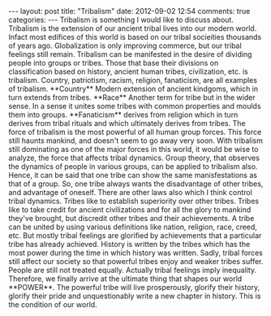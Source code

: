 #+BEGIN_HTML
---
layout: post
title: "Tribalism"
date: 2012-09-02 12:54
comments: true
categories:
---

Tribalism is something I would like to discuss about. Tribalism is the
extension of our ancient tribal lives into our modern world. Infact
most edifices of this world is based on our tribal socieities
thousands of years ago. Globalization is only improving commerce, but
our tribal feelings still remain. Tribalism can be manifested in the
desire of dividing people into groups or tribes. Those that base their
divisions on classification based on history, ancient human tribes,
civilization, etc. is tribalism. Country, patriotism, racism,
religion, fanaticism, are all examples of tribalism.

**Country** Modern extension of ancient kindgoms, which in turn
extends from tribes.

**Race** Another term for tribe but in the wider sense. In a sense it
unites some tribes with common properties and moulds them into groups.

**Fanaticism** derives from religion which in turn derives from tribal
rituals and which ultimately derives from tribes.

The force of tribalism is the most powerful of all human group
forces. This force still haunts mankind, and doesn't seem to go away
very soon. With tribalism still dominating as one of the major forces
in this world, it would be wise to analyze, the force that affects
tribal dynamics. Group theory, that observes the dynamics of people in
various groups, can be applied to tribalism also. Hence, it can be
said that one tribe can show the same manisfestations as that of a
group. So, one tribe always wants the disadvantage of other tribes,
and advantage of oneself.

There are other laws also which I think control tribal dynamics.
Tribes like to establish superiority over other tribes. Tribes like to
take credit for ancient civilizations and for all the glory to mankind
they've brought, but discredit other tribes and their achievements. A
tribe can be united by using various definitions like nation,
religion, race, creed, etc. But mostly tribal feelings are glorified
by achievements that a particular tribe has already achieved.

History is written by the tribes which has the most power during the
time in which history was written. Sadly, tribal forces still affect
our society so that powerful tribes enjoy and weaker tribes
suffer. People are still not treated equally. Actually tribal feelings
imply inequality.

Therefore, we finally arrive at the ultimate thing that shapes our
world **POWER**. The powerful tribe will live prosperously, glorify
their history, glorify their pride and unquestionably write a new
chapter in history. This is the condition of our world.

#+END_HTML
